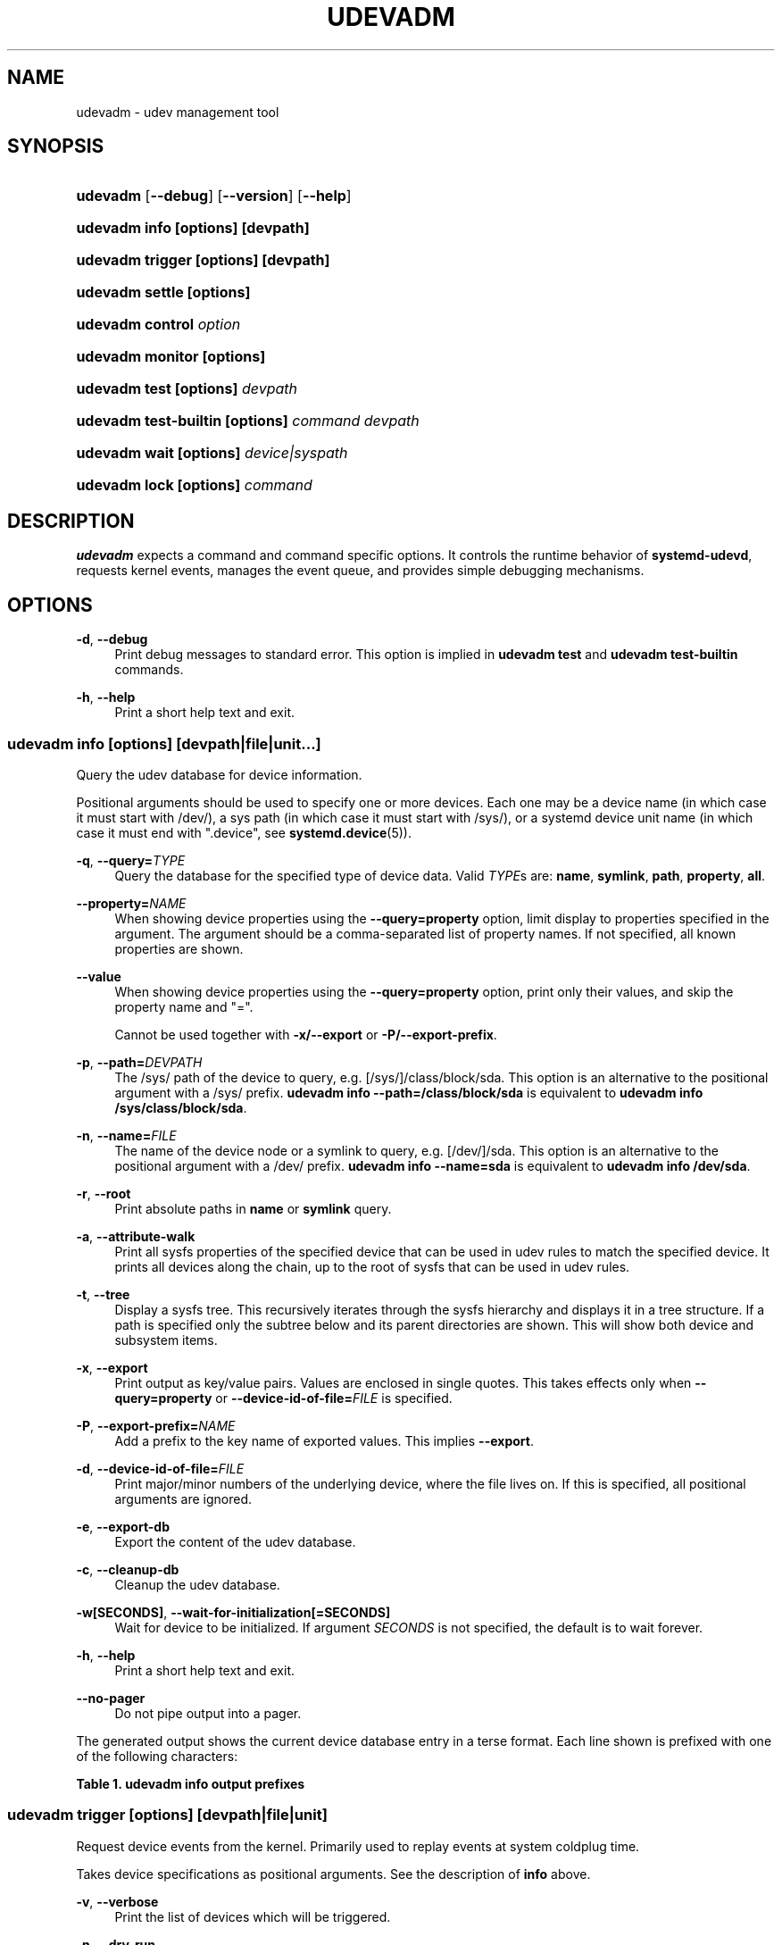 '\" t
.TH "UDEVADM" "8" "" "systemd 252" "udevadm"
.\" -----------------------------------------------------------------
.\" * Define some portability stuff
.\" -----------------------------------------------------------------
.\" ~~~~~~~~~~~~~~~~~~~~~~~~~~~~~~~~~~~~~~~~~~~~~~~~~~~~~~~~~~~~~~~~~
.\" http://bugs.debian.org/507673
.\" http://lists.gnu.org/archive/html/groff/2009-02/msg00013.html
.\" ~~~~~~~~~~~~~~~~~~~~~~~~~~~~~~~~~~~~~~~~~~~~~~~~~~~~~~~~~~~~~~~~~
.ie \n(.g .ds Aq \(aq
.el       .ds Aq '
.\" -----------------------------------------------------------------
.\" * set default formatting
.\" -----------------------------------------------------------------
.\" disable hyphenation
.nh
.\" disable justification (adjust text to left margin only)
.ad l
.\" -----------------------------------------------------------------
.\" * MAIN CONTENT STARTS HERE *
.\" -----------------------------------------------------------------
.SH "NAME"
udevadm \- udev management tool
.SH "SYNOPSIS"
.HP \w'\fBudevadm\fR\ 'u
\fBudevadm\fR [\fB\-\-debug\fR] [\fB\-\-version\fR] [\fB\-\-help\fR]
.HP \w'\fBudevadm\ info\ \fR\fB[options]\fR\fB\ \fR\fB[devpath]\fR\ 'u
\fBudevadm info \fR\fB[options]\fR\fB \fR\fB[devpath]\fR
.HP \w'\fBudevadm\ trigger\ \fR\fB[options]\fR\fB\ \fR\fB[devpath]\fR\ 'u
\fBudevadm trigger \fR\fB[options]\fR\fB \fR\fB[devpath]\fR
.HP \w'\fBudevadm\ settle\ \fR\fB[options]\fR\ 'u
\fBudevadm settle \fR\fB[options]\fR
.HP \w'\fBudevadm\ control\ \fR\fB\fIoption\fR\fR\ 'u
\fBudevadm control \fR\fB\fIoption\fR\fR
.HP \w'\fBudevadm\ monitor\ \fR\fB[options]\fR\ 'u
\fBudevadm monitor \fR\fB[options]\fR
.HP \w'\fBudevadm\ test\ \fR\fB[options]\fR\fB\ \fR\fB\fIdevpath\fR\fR\ 'u
\fBudevadm test \fR\fB[options]\fR\fB \fR\fB\fIdevpath\fR\fR
.HP \w'\fBudevadm\ test\-builtin\ \fR\fB[options]\fR\fB\ \fR\fB\fIcommand\fR\fR\fB\ \fR\fB\fIdevpath\fR\fR\ 'u
\fBudevadm test\-builtin \fR\fB[options]\fR\fB \fR\fB\fIcommand\fR\fR\fB \fR\fB\fIdevpath\fR\fR
.HP \w'\fBudevadm\ wait\ \fR\fB[options]\fR\fB\ \fR\fB\fIdevice|syspath\fR\fR\ 'u
\fBudevadm wait \fR\fB[options]\fR\fB \fR\fB\fIdevice|syspath\fR\fR
.HP \w'\fBudevadm\ lock\ \fR\fB[options]\fR\fB\ \fR\fB\fIcommand\fR\fR\ 'u
\fBudevadm lock \fR\fB[options]\fR\fB \fR\fB\fIcommand\fR\fR
.SH "DESCRIPTION"
.PP
\fBudevadm\fR
expects a command and command specific options\&. It controls the runtime behavior of
\fBsystemd\-udevd\fR, requests kernel events, manages the event queue, and provides simple debugging mechanisms\&.
.SH "OPTIONS"
.PP
\fB\-d\fR, \fB\-\-debug\fR
.RS 4
Print debug messages to standard error\&. This option is implied in
\fBudevadm test\fR
and
\fBudevadm test\-builtin\fR
commands\&.
.RE
.PP
\fB\-h\fR, \fB\-\-help\fR
.RS 4
Print a short help text and exit\&.
.RE
.SS "udevadm info [\fIoptions\fR] [\fIdevpath\fR|\fIfile\fR|\fIunit\fR...]"
.PP
Query the udev database for device information\&.
.PP
Positional arguments should be used to specify one or more devices\&. Each one may be a device name (in which case it must start with
/dev/), a sys path (in which case it must start with
/sys/), or a systemd device unit name (in which case it must end with
"\&.device", see
\fBsystemd.device\fR(5))\&.
.PP
\fB\-q\fR, \fB\-\-query=\fR\fB\fITYPE\fR\fR
.RS 4
Query the database for the specified type of device data\&. Valid
\fITYPE\fRs are:
\fBname\fR,
\fBsymlink\fR,
\fBpath\fR,
\fBproperty\fR,
\fBall\fR\&.
.RE
.PP
\fB\-\-property=\fR\fB\fINAME\fR\fR
.RS 4
When showing device properties using the
\fB\-\-query=property\fR
option, limit display to properties specified in the argument\&. The argument should be a comma\-separated list of property names\&. If not specified, all known properties are shown\&.
.RE
.PP
\fB\-\-value\fR
.RS 4
When showing device properties using the
\fB\-\-query=property\fR
option, print only their values, and skip the property name and
"="\&.
.sp
Cannot be used together with
\fB\-x/\-\-export\fR
or
\fB\-P/\-\-export\-prefix\fR\&.
.RE
.PP
\fB\-p\fR, \fB\-\-path=\fR\fB\fIDEVPATH\fR\fR
.RS 4
The
/sys/
path of the device to query, e\&.g\&.
[/sys/]/class/block/sda\&. This option is an alternative to the positional argument with a
/sys/
prefix\&.
\fBudevadm info \-\-path=/class/block/sda\fR
is equivalent to
\fBudevadm info /sys/class/block/sda\fR\&.
.RE
.PP
\fB\-n\fR, \fB\-\-name=\fR\fB\fIFILE\fR\fR
.RS 4
The name of the device node or a symlink to query, e\&.g\&.
[/dev/]/sda\&. This option is an alternative to the positional argument with a
/dev/
prefix\&.
\fBudevadm info \-\-name=sda\fR
is equivalent to
\fBudevadm info /dev/sda\fR\&.
.RE
.PP
\fB\-r\fR, \fB\-\-root\fR
.RS 4
Print absolute paths in
\fBname\fR
or
\fBsymlink\fR
query\&.
.RE
.PP
\fB\-a\fR, \fB\-\-attribute\-walk\fR
.RS 4
Print all sysfs properties of the specified device that can be used in udev rules to match the specified device\&. It prints all devices along the chain, up to the root of sysfs that can be used in udev rules\&.
.RE
.PP
\fB\-t\fR, \fB\-\-tree\fR
.RS 4
Display a sysfs tree\&. This recursively iterates through the sysfs hierarchy and displays it in a tree structure\&. If a path is specified only the subtree below and its parent directories are shown\&. This will show both device and subsystem items\&.
.RE
.PP
\fB\-x\fR, \fB\-\-export\fR
.RS 4
Print output as key/value pairs\&. Values are enclosed in single quotes\&. This takes effects only when
\fB\-\-query=property\fR
or
\fB\-\-device\-id\-of\-file=\fR\fB\fIFILE\fR\fR
is specified\&.
.RE
.PP
\fB\-P\fR, \fB\-\-export\-prefix=\fR\fB\fINAME\fR\fR
.RS 4
Add a prefix to the key name of exported values\&. This implies
\fB\-\-export\fR\&.
.RE
.PP
\fB\-d\fR, \fB\-\-device\-id\-of\-file=\fR\fB\fIFILE\fR\fR
.RS 4
Print major/minor numbers of the underlying device, where the file lives on\&. If this is specified, all positional arguments are ignored\&.
.RE
.PP
\fB\-e\fR, \fB\-\-export\-db\fR
.RS 4
Export the content of the udev database\&.
.RE
.PP
\fB\-c\fR, \fB\-\-cleanup\-db\fR
.RS 4
Cleanup the udev database\&.
.RE
.PP
\fB\-w\fR\fB[SECONDS]\fR, \fB\-\-wait\-for\-initialization\fR\fB[=SECONDS]\fR
.RS 4
Wait for device to be initialized\&. If argument
\fISECONDS\fR
is not specified, the default is to wait forever\&.
.RE
.PP
\fB\-h\fR, \fB\-\-help\fR
.RS 4
Print a short help text and exit\&.
.RE
.PP
\fB\-\-no\-pager\fR
.RS 4
Do not pipe output into a pager\&.
.RE
.PP
The generated output shows the current device database entry in a terse format\&. Each line shown is prefixed with one of the following characters:
.sp
.it 1 an-trap
.nr an-no-space-flag 1
.nr an-break-flag 1
.br
.B Table\ \&1.\ \&udevadm info output prefixes
.TS
allbox tab(:);
lB lB.
T{
Prefix
T}:T{
Meaning
T}
.T&
l l
l l
l l
l l
l l
l l
l l
l l
l l
l l
l l
l l
l l.
T{
"P:"
T}:T{
Device path in /sys/
T}
T{
"M:"
T}:T{
Device name in /sys/ (i\&.e\&. the last component of "P:")
T}
T{
"R:"
T}:T{
Device number in /sys/ (i\&.e\&. the numeric suffix of the last component of "P:")
T}
T{
"U:"
T}:T{
Kernel subsystem
T}
T{
"T:"
T}:T{
Kernel device type within subsystem
T}
T{
"D:"
T}:T{
Kernel device node major/minor
T}
T{
"I:"
T}:T{
Network interface index
T}
T{
"N:"
T}:T{
Kernel device node name
T}
T{
"L:"
T}:T{
Device node symlink priority
T}
T{
"S:"
T}:T{
Device node symlink
T}
T{
"Q:"
T}:T{
Block device sequence number (DISKSEQ)
T}
T{
"V:"
T}:T{
Attached driver
T}
T{
"E:"
T}:T{
Device property
T}
.TE
.sp 1
.SS "udevadm trigger [\fIoptions\fR] [\fIdevpath\fR|\fIfile\fR|\fIunit\fR]"
.PP
Request device events from the kernel\&. Primarily used to replay events at system coldplug time\&.
.PP
Takes device specifications as positional arguments\&. See the description of
\fBinfo\fR
above\&.
.PP
\fB\-v\fR, \fB\-\-verbose\fR
.RS 4
Print the list of devices which will be triggered\&.
.RE
.PP
\fB\-n\fR, \fB\-\-dry\-run\fR
.RS 4
Do not actually trigger the event\&.
.RE
.PP
\fB\-q\fR, \fB\-\-quiet\fR
.RS 4
Suppress error logging in triggering events\&.
.RE
.PP
\fB\-t\fR, \fB\-\-type=\fR\fB\fITYPE\fR\fR
.RS 4
Trigger a specific type of devices\&. Valid types are
"all",
"devices", and
"subsystems"\&. The default value is
"devices"\&.
.RE
.PP
\fB\-c\fR, \fB\-\-action=\fR\fB\fIACTION\fR\fR
.RS 4
Type of event to be triggered\&. Possible actions are
"add",
"remove",
"change",
"move",
"online",
"offline",
"bind", and
"unbind"\&. Also, the special value
"help"
can be used to list the possible actions\&. The default value is
"change"\&.
.RE
.PP
\fB\-\-prioritized\-subsystem=\fR\fB\fISUBSYSTEM\fR\fI[,\fISUBSYSTEM\fR\&...]\fR\fR
.RS 4
Takes a comma separated list of subsystems\&. When triggering events for devices, the devices from the specified subsystems and their parents are triggered first\&. For example, if
\fB\-\-prioritized\-subsystem=block,net\fR, then firstly all block devices and their parents are triggered, in the next all network devices and their parents are triggered, and lastly the other devices are triggered\&. This option can be specified multiple times, and in that case the lists of the subsystems will be merged\&. That is,
\fB\-\-prioritized\-subsystem=block \-\-prioritized\-subsystem=net\fR
is equivalent to
\fB\-\-prioritized\-subsystem=block,net\fR\&.
.RE
.PP
\fB\-s\fR, \fB\-\-subsystem\-match=\fR\fB\fISUBSYSTEM\fR\fR
.RS 4
Trigger events for devices which belong to a matching subsystem\&. This option supports shell style pattern matching\&. When this option is specified more than once, then each matching result is ORed, that is, all the devices in each subsystem are triggered\&.
.RE
.PP
\fB\-S\fR, \fB\-\-subsystem\-nomatch=\fR\fB\fISUBSYSTEM\fR\fR
.RS 4
Do not trigger events for devices which belong to a matching subsystem\&. This option supports shell style pattern matching\&. When this option is specified more than once, then each matching result is ANDed, that is, devices which do not match all specified subsystems are triggered\&.
.RE
.PP
\fB\-a\fR, \fB\-\-attr\-match=\fR\fB\fIATTRIBUTE\fR\fR\fB=\fR\fB\fIVALUE\fR\fR
.RS 4
Trigger events for devices with a matching sysfs attribute\&. If a value is specified along with the attribute name, the content of the attribute is matched against the given value using shell style pattern matching\&. If no value is specified, the existence of the sysfs attribute is checked\&. When this option is specified multiple times, then each matching result is ANDed, that is, only devices which have all specified attributes are triggered\&.
.RE
.PP
\fB\-A\fR, \fB\-\-attr\-nomatch=\fR\fB\fIATTRIBUTE\fR\fR\fB=\fR\fB\fIVALUE\fR\fR
.RS 4
Do not trigger events for devices with a matching sysfs attribute\&. If a value is specified along with the attribute name, the content of the attribute is matched against the given value using shell style pattern matching\&. If no value is specified, the existence of the sysfs attribute is checked\&. When this option is specified multiple times, then each matching result is ANDed, that is, only devices which have none of the specified attributes are triggered\&.
.RE
.PP
\fB\-p\fR, \fB\-\-property\-match=\fR\fB\fIPROPERTY\fR\fR\fB=\fR\fB\fIVALUE\fR\fR
.RS 4
Trigger events for devices with a matching property value\&. This option supports shell style pattern matching\&. When this option is specified more than once, then each matching result is ORed, that is, devices which have one of the specified properties are triggered\&.
.RE
.PP
\fB\-g\fR, \fB\-\-tag\-match=\fR\fB\fITAG\fR\fR
.RS 4
Trigger events for devices with a matching tag\&. When this option is specified multiple times, then each matching result is ANDed, that is, devices which have all specified tags are triggered\&.
.RE
.PP
\fB\-y\fR, \fB\-\-sysname\-match=\fR\fB\fINAME\fR\fR
.RS 4
Trigger events for devices for which the last component (i\&.e\&. the filename) of the
/sys/
path matches the specified
\fIPATH\fR\&. This option supports shell style pattern matching\&. When this option is specified more than once, then each matching result is ORed, that is, all devices which have any of the specified
\fINAME\fR
are triggered\&.
.RE
.PP
\fB\-\-name\-match=\fR\fB\fINAME\fR\fR
.RS 4
Trigger events for devices with a matching device path\&. When this option is specified more than once, then each matching result is ORed, that is, all specified devices are triggered\&.
.RE
.PP
\fB\-b\fR, \fB\-\-parent\-match=\fR\fB\fISYSPATH\fR\fR
.RS 4
Trigger events for all children of a given device\&. When this option is specified more than once, then each matching result is ORed, that is, all children of each specified device are triggered\&.
.RE
.PP
\fB\-\-initialized\-match\fR, \fB\-\-initialized\-nomatch\fR
.RS 4
When
\fB\-\-initialized\-match\fR
is specified, trigger events for devices that are already initialized by
\fBsystemd\-udevd\fR, and skip devices that are not initialized yet\&.
.sp
When
\fB\-\-initialized\-nomatch\fR
is specified, trigger events for devices that are not initialized by
\fBsystemd\-udevd\fR
yet, and skip devices that are already initialized\&.
.sp
Typically, it is essential that applications which intend to use such a match, make sure a suitable udev rule is installed that sets at least one property on devices that shall be matched\&. See also Initialized Devices section below for more details\&.
.sp
WARNING:
\fB\-\-initialized\-nomatch\fR
can potentially save a significant amount of time compared to re\-triggering all devices in the system and e\&.g\&. can be used to optimize boot time\&. However, this is not safe to be used in a boot sequence in general\&. Especially, when udev rules for a device depend on its parent devices (e\&.g\&.
"ATTRS"
or
"IMPORT{parent}"
keys, see
\fBudev\fR(7)
for more details), the final state of the device becomes easily unstable with this option\&.
.RE
.PP
\fB\-w\fR, \fB\-\-settle\fR
.RS 4
Apart from triggering events, also waits for those events to finish\&. Note that this is different from calling
\fBudevadm settle\fR\&.
\fBudevadm settle\fR
waits for all events to finish\&. This option only waits for events triggered by the same command to finish\&.
.RE
.PP
\fB\-\-uuid\fR
.RS 4
Trigger the synthetic device events, and associate a randomized UUID with each\&. These UUIDs are printed to standard output, one line for each event\&. These UUIDs are included in the uevent environment block (in the
"SYNTH_UUID="
property) and may be used to track delivery of the generated events\&.
.RE
.PP
\fB\-\-wait\-daemon[=\fR\fB\fISECONDS\fR\fR\fB]\fR
.RS 4
Before triggering uevents, wait for systemd\-udevd daemon to be initialized\&. Optionally takes timeout value\&. Default timeout is 5 seconds\&. This is equivalent to invoke invoking
\fBudevadm control \-\-ping\fR
before
\fBudevadm trigger\fR\&.
.RE
.PP
\fB\-h\fR, \fB\-\-help\fR
.RS 4
Print a short help text and exit\&.
.RE
.PP
In addition, optional positional arguments can be used to specify device names or sys paths\&. They must start with
/dev/
or
/sys/
respectively\&.
.SS "udevadm settle [\fIoptions\fR]"
.PP
Watches the udev event queue, and exits if all current events are handled\&.
.PP
\fB\-t\fR, \fB\-\-timeout=\fR\fB\fISECONDS\fR\fR
.RS 4
Maximum number of seconds to wait for the event queue to become empty\&. The default value is 120 seconds\&. A value of 0 will check if the queue is empty and always return immediately\&. A non\-zero value will return an exit code of 0 if queue became empty before timeout was reached, non\-zero otherwise\&.
.RE
.PP
\fB\-E\fR, \fB\-\-exit\-if\-exists=\fR\fB\fIFILE\fR\fR
.RS 4
Stop waiting if file exists\&.
.RE
.PP
\fB\-h\fR, \fB\-\-help\fR
.RS 4
Print a short help text and exit\&.
.RE
.PP
See
\fBsystemd-udev-settle.service\fR(8)
for more information\&.
.SS "udevadm control \fIoption\fR"
.PP
Modify the internal state of the running udev daemon\&.
.PP
\fB\-e\fR, \fB\-\-exit\fR
.RS 4
Signal and wait for systemd\-udevd to exit\&. No option except for
\fB\-\-timeout\fR
can be specified after this option\&. Note that
systemd\-udevd\&.service
contains
\fBRestart=always\fR
and so as a result, this option restarts systemd\-udevd\&. If you want to stop
systemd\-udevd\&.service, please use the following:
.sp
.if n \{\
.RS 4
.\}
.nf
systemctl stop systemd\-udevd\-control\&.socket systemd\-udevd\-kernel\&.socket systemd\-udevd\&.service
.fi
.if n \{\
.RE
.\}
.sp
.RE
.PP
\fB\-l\fR, \fB\-\-log\-level=\fR\fB\fIvalue\fR\fR
.RS 4
Set the internal log level of
systemd\-udevd\&. Valid values are the numerical syslog priorities or their textual representations:
\fBemerg\fR,
\fBalert\fR,
\fBcrit\fR,
\fBerr\fR,
\fBwarning\fR,
\fBnotice\fR,
\fBinfo\fR, and
\fBdebug\fR\&.
.RE
.PP
\fB\-s\fR, \fB\-\-stop\-exec\-queue\fR
.RS 4
Signal systemd\-udevd to stop executing new events\&. Incoming events will be queued\&.
.RE
.PP
\fB\-S\fR, \fB\-\-start\-exec\-queue\fR
.RS 4
Signal systemd\-udevd to enable the execution of events\&.
.RE
.PP
\fB\-R\fR, \fB\-\-reload\fR
.RS 4
Signal systemd\-udevd to reload the rules files and other databases like the kernel module index\&. Reloading rules and databases does not apply any changes to already existing devices; the new configuration will only be applied to new events\&.
.RE
.PP
\fB\-p\fR, \fB\-\-property=\fR\fB\fIKEY\fR\fR\fB=\fR\fB\fIvalue\fR\fR
.RS 4
Set a global property for all events\&.
.RE
.PP
\fB\-m\fR, \fB\-\-children\-max=\fR\fIvalue\fR
.RS 4
Set the maximum number of events, systemd\-udevd will handle at the same time\&.
.RE
.PP
\fB\-\-ping\fR
.RS 4
Send a ping message to systemd\-udevd and wait for the reply\&. This may be useful to check that systemd\-udevd daemon is running\&.
.RE
.PP
\fB\-t\fR, \fB\-\-timeout=\fR\fIseconds\fR
.RS 4
The maximum number of seconds to wait for a reply from systemd\-udevd\&.
.RE
.PP
\fB\-h\fR, \fB\-\-help\fR
.RS 4
Print a short help text and exit\&.
.RE
.SS "udevadm monitor [\fIoptions\fR]"
.PP
Listens to the kernel uevents and events sent out by a udev rule and prints the devpath of the event to the console\&. It can be used to analyze the event timing, by comparing the timestamps of the kernel uevent and the udev event\&.
.PP
\fB\-k\fR, \fB\-\-kernel\fR
.RS 4
Print the kernel uevents\&.
.RE
.PP
\fB\-u\fR, \fB\-\-udev\fR
.RS 4
Print the udev event after the rule processing\&.
.RE
.PP
\fB\-p\fR, \fB\-\-property\fR
.RS 4
Also print the properties of the event\&.
.RE
.PP
\fB\-s\fR, \fB\-\-subsystem\-match=\fR\fB\fIstring[/string]\fR\fR
.RS 4
Filter kernel uevents and udev events by subsystem[/devtype]\&. Only events with a matching subsystem value will pass\&. When this option is specified more than once, then each matching result is ORed, that is, all devices in the specified subsystems are monitored\&.
.RE
.PP
\fB\-t\fR, \fB\-\-tag\-match=\fR\fB\fIstring\fR\fR
.RS 4
Filter udev events by tag\&. Only udev events with a given tag attached will pass\&. When this option is specified more than once, then each matching result is ORed, that is, devices which have one of the specified tags are monitored\&.
.RE
.PP
\fB\-h\fR, \fB\-\-help\fR
.RS 4
Print a short help text and exit\&.
.RE
.SS "udevadm test [\fIoptions\fR] [\fIdevpath\fR|\fIfile\fR|\fIunit\fR]"
.PP
Simulate a udev event run for the given device, and print debug output\&.
.PP
\fB\-a\fR, \fB\-\-action=\fR\fB\fIACTION\fR\fR
.RS 4
Type of event to be simulated\&. Possible actions are
"add",
"remove",
"change",
"move",
"online",
"offline",
"bind", and
"unbind"\&. Also, the special value
"help"
can be used to list the possible actions\&. The default value is
"add"\&.
.RE
.PP
\fB\-N\fR, \fB\-\-resolve\-names=\fR\fB\fBearly\fR\fR\fB|\fR\fB\fBlate\fR\fR\fB|\fR\fB\fBnever\fR\fR
.RS 4
Specify when udevadm should resolve names of users and groups\&. When set to
\fBearly\fR
(the default), names will be resolved when the rules are parsed\&. When set to
\fBlate\fR, names will be resolved for every event\&. When set to
\fBnever\fR, names will never be resolved and all devices will be owned by root\&.
.RE
.PP
\fB\-h\fR, \fB\-\-help\fR
.RS 4
Print a short help text and exit\&.
.RE
.SS "udevadm test\-builtin [\fIoptions\fR] [\fIcommand\fR] [\fIdevpath\fR|\fIfile\fR|\fIunit\fR]"
.PP
Run a built\-in command
\fICOMMAND\fR
for device
\fIDEVPATH\fR, and print debug output\&.
.PP
\fB\-a\fR, \fB\-\-action=\fR\fB\fIACTION\fR\fR
.RS 4
Type of event to be simulated\&. Possible actions are
"add",
"remove",
"change",
"move",
"online",
"offline",
"bind", and
"unbind"\&. Also, the special value
"help"
can be used to list the possible actions\&. The default value is
"add"\&.
.RE
.PP
\fB\-h\fR, \fB\-\-help\fR
.RS 4
Print a short help text and exit\&.
.RE
.SS "udevadm wait [\fIoptions\fR] [\fIdevice|syspath\fR] \&..."
.PP
Wait for devices or device symlinks being created and initialized by
\fBsystemd\-udevd\fR\&. Each device path must start with
"/dev/"
or
"/sys/", e\&.g\&.
"/dev/sda",
"/dev/disk/by\-path/pci\-0000:3c:00\&.0\-nvme\-1\-part1",
"/sys/devices/pci0000:00/0000:00:1f\&.6/net/eth0", or
"/sys/class/net/eth0"\&. This can take multiple devices\&. This may be useful for waiting for devices being processed by
\fBsystemd\-udevd\fR
after e\&.g\&. partitioning or formatting the devices\&.
.PP
\fB\-t\fR, \fB\-\-timeout=\fR\fB\fISECONDS\fR\fR
.RS 4
Maximum number of seconds to wait for the specified devices or device symlinks being created, initialized, or removed\&. The default value is
"infinity"\&.
.RE
.PP
\fB\-\-initialized=\fR\fB\fIBOOL\fR\fR
.RS 4
Check if
\fBsystemd\-udevd\fR
initialized devices\&. Defaults to true\&. When false, the command only checks if the specified devices exist\&. Set false to this setting if there is no udev rules for the specified devices, as the devices will never be considered as initialized in that case\&. See Initialized Devices section below for more details\&.
.RE
.PP
\fB\-\-removed\fR
.RS 4
When specified, the command wait for devices being removed instead of created or initialized\&. If this is specified,
\fB\-\-initialized=\fR
will be ignored\&.
.RE
.PP
\fB\-\-settle\fR
.RS 4
When specified, also watches the udev event queue, and wait for all queued events being processed by
\fBsystemd\-udevd\fR\&.
.RE
.PP
\fB\-h\fR, \fB\-\-help\fR
.RS 4
Print a short help text and exit\&.
.RE
.SS "udevadm lock [\fIoptions\fR] [\fIcommand\fR] \&..."
.PP
\fBudevadm lock\fR
takes an (advisory) exclusive lock on a block device (or all specified devices), as per
\m[blue]\fBLocking Block Device Access\fR\m[]\&\s-2\u[1]\d\s+2
and invokes a program with the locks taken\&. When the invoked program exits the locks are automatically released and its return value is propagated as exit code of
\fBudevadm lock\fR\&.
.PP
This tool is in particular useful to ensure that
\fBsystemd-udevd.service\fR(8)
does not probe a block device while changes are made to it, for example partitions created or file systems formatted\&. Note that many tools that interface with block devices natively support taking relevant locks, see for example
\fBsfdisk\fR(8)\*(Aqs
\fB\-\-lock\fR
switch\&.
.PP
The command expects at least one block device specified via
\fB\-\-device=\fR
or
\fB\-\-backing=\fR, and a command line to execute as arguments\&.
.PP
\fB\-\-device=\fR\fB\fIDEVICE\fR\fR, \fB\-d \fR\fB\fIDEVICE\fR\fR
.RS 4
Takes a path to a device node of the device to lock\&. This switch may be used multiple times (and in combination with
\fB\-\-backing=\fR) in order to lock multiple devices\&. If a partition block device node is specified the containing "whole" block device is automatically determined and used for the lock, as per the specification\&. If multiple devices are specified, they are deduplicated, sorted by the major/minor of their device nodes and then locked in order\&.
.sp
This switch must be used at least once, to specify at least one device to lock\&. (Alternatively, use
\fB\-\-backing=\fR, see below\&.)
.RE
.PP
\fB\-\-backing=\fR\fB\fIPATH\fR\fR, \fB\-b \fR\fB\fIPATH\fR\fR
.RS 4
If a path to a device node is specified, identical to
\fB\-\-device=\fR\&. However, this switch alternatively accepts a path to a regular file or directory, in which case the block device of the file system the file/directory resides on is automatically determined and used as if it was specified with
\fB\-\-device=\fR\&.
.RE
.PP
\fB\-\-timeout=\fR\fB\fISECS\fR\fR, \fB\-t \fR\fB\fISECS\fR\fR
.RS 4
Specifies how long to wait at most until all locks can be taken\&. Takes a value in seconds, or in the usual supported time units, see
\fBsystemd.time\fR(7)\&. If specified as zero the lock is attempted and if not successful the invocation will immediately fail\&. If passed as
"infinity"
(the default) the invocation will wait indefinitely until the lock can be acquired\&. If the lock cannot be taken in the specified time the specified command will not be executed and the invocation will fail\&.
.RE
.PP
\fB\-\-print\fR, \fB\-p\fR
.RS 4
Instead of locking the specified devices and executing a command, just print the device paths that would be locked, and execute no command\&. This command is useful to determine the "whole" block device in case a partition block device is specified\&. The devices will be sorted by their device node major number as primary ordering key and the minor number as secondary ordering key (i\&.e\&. they are shown in the order they\*(Aqd be locked)\&. Note that the number of lines printed here can be less than the the number of
\fB\-\-device=\fR
and
\fB\-\-backing=\fR
switches specified in case these resolve to the same "whole" devices\&.
.RE
.PP
\fB\-h\fR, \fB\-\-help\fR
.RS 4
Print a short help text and exit\&.
.RE
.SH "INITIALIZED DEVICES"
.PP
Initialized devices are those for which at least one udev rule already completed execution \(en for any action but
"remove"
\(em that set a property or other device setting (and thus has an entry in the udev device database)\&. Devices are no longer considered initialized if a
"remove"
action is seen for them (which removes their entry in the udev device database)\&. Note that devices that have no udev rules are never considered initialized, but might still be announced via the sd\-device API (or similar)\&.
.SH "EXAMPLE"
.PP
\fBExample\ \&1.\ \&Format a File System\fR
.PP
Take a lock on the backing block device while creating a file system, to ensure that
\fBsystemd\-udevd\fR
doesn\*(Aqt probe or announce the new superblock before it is comprehensively written:
.sp
.if n \{\
.RS 4
.\}
.nf
# udevadm lock \-\-device=/dev/sda1 mkfs\&.ext4 /dev/sda1
.fi
.if n \{\
.RE
.\}
.PP
\fBExample\ \&2.\ \&Format a RAID File System\fR
.PP
Similar, but take locks on multiple devices at once:
.sp
.if n \{\
.RS 4
.\}
.nf
# udevadm lock \-\-device=/dev/sda1 \-\-device=/dev/sdb1 mkfs\&.btrfs /dev/sda1 /dev/sdb1
.fi
.if n \{\
.RE
.\}
.PP
\fBExample\ \&3.\ \&Copy in a File System\fR
.PP
Take a lock on the backing block device while copying in a prepared file system image, to ensure that
\fBsystemd\-udevd\fR
doesn\*(Aqt probe or announce the new superblock before it is fully written:
.sp
.if n \{\
.RS 4
.\}
.nf
# udevadm lock \-d /dev/sda1 dd if=fs\&.raw of=/dev/sda1
.fi
.if n \{\
.RE
.\}
.SH "SEE ALSO"
.PP
\fBudev\fR(7),
\fBsystemd-udevd.service\fR(8)
.SH "NOTES"
.IP " 1." 4
Locking Block Device Access
.RS 4
\%https://systemd.io/BLOCK_DEVICE_LOCKING
.RE
